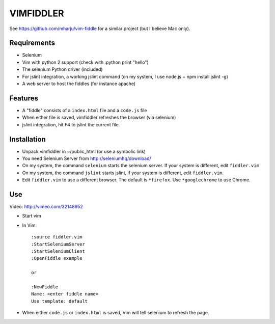 ==========
VIMFIDDLER
==========

See https://github.com/mharju/vim-fiddle for a similar project (but I believe Mac only).

Requirements
============

* Selenium
* Vim with python 2 support (check with :python print "hello")
* The selenium Python driver (included)
* For jslint integration, a working jslint command (on my system, I use
  node.js + npm install jslint -g)
* A web server to host the fiddles (for instance apache)

Features
========

* A "fiddle" consists of a ``index.html`` file and a ``code.js`` file
* When either file is saved, vimfiddler refreshes the browser (via selenium)
* jslint integration, hit F4 to jslint the current file.

Installation
============

* Unpack vimfiddler in ~/public_html (or use a symbolic link)
* You need Selenium Server from http://seleniumhq/download/
* On my system, the command ``selenium`` starts the selenium server. 
  If your system is different, edit ``fiddler.vim``
* On my system, the command ``jslint`` starts jslint, if your system is different,
  edit ``fiddler.vim``.
* Edit ``fiddler.vim`` to use a different browser. The default is ``*firefox``.
  Use ``*googlechrome`` to use Chrome.

Use
===

Video: http://vimeo.com/32148952

* Start vim
* In Vim::

    :source fiddler.vim
    :StartSeleniumServer
    :StartSeleniumClient
    :OpenFiddle example

    or

    :NewFiddle
    Name: <enter fiddle name>
    Use template: default


* When either ``code.js`` or ``index.html`` is saved, Vim will tell selenium
  to refresh the page.
